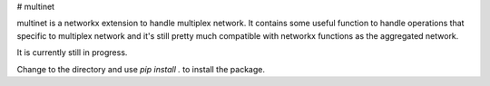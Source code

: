 # multinet

|build|

multinet is a networkx extension to handle multiplex network. It contains some useful function to handle operations that specific to multiplex network and it's still pretty much compatible with networkx functions as the aggregated network.

It is currently still in progress.

Change to the directory and use `pip install .` to install the package.

.. |build| image:: https://travis-ci.org/wuhaochen/multinet.svg?branch=master
   :target: https://travis-ci.org/wuhaochen/multinet
   :alt: Continuous Integration Status
